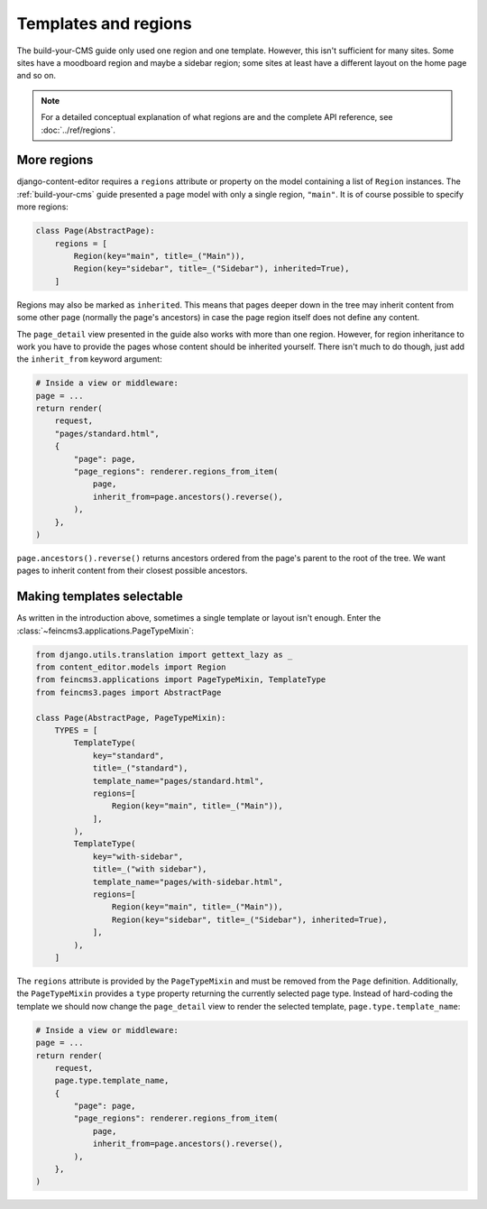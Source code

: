 .. _templates-and-regions:

Templates and regions
=====================

The build-your-CMS guide only used one region and one template. However,
this isn't sufficient for many sites. Some sites have a moodboard region
and maybe a sidebar region; some sites at least have a different layout
on the home page and so on.

.. note::
   For a detailed conceptual explanation of what regions are and the complete
   API reference, see :doc:`../ref/regions`.


.. _more-regions:

More regions
~~~~~~~~~~~~

django-content-editor requires a ``regions`` attribute or property on
the model containing a list of ``Region`` instances.  The
:ref:`build-your-cms` guide presented a page model with only a single
region, ``"main"``. It is of course possible to specify more regions:

.. code-block:: python

    class Page(AbstractPage):
        regions = [
            Region(key="main", title=_("Main")),
            Region(key="sidebar", title=_("Sidebar"), inherited=True),
        ]

Regions may also be marked as ``inherited``. This means that pages
deeper down in the tree may inherit content from some other page
(normally the page's ancestors) in case the page region itself does not
define any content.

The ``page_detail`` view presented in the guide also works with more
than one region. However, for region inheritance to work you have to
provide the pages whose content should be inherited yourself. There
isn't much to do though, just add the ``inherit_from`` keyword argument:

.. code-block:: python

    # Inside a view or middleware:
    page = ...
    return render(
        request,
        "pages/standard.html",
        {
            "page": page,
            "page_regions": renderer.regions_from_item(
                page,
                inherit_from=page.ancestors().reverse(),
            ),
        },
    )

``page.ancestors().reverse()`` returns ancestors ordered from the page's
parent to the root of the tree. We want pages to inherit content from
their closest possible ancestors.


Making templates selectable
~~~~~~~~~~~~~~~~~~~~~~~~~~~

As written in the introduction above, sometimes a single template or
layout isn't enough. Enter the :class:`~feincms3.applications.PageTypeMixin`:

.. code-block:: python

    from django.utils.translation import gettext_lazy as _
    from content_editor.models import Region
    from feincms3.applications import PageTypeMixin, TemplateType
    from feincms3.pages import AbstractPage

    class Page(AbstractPage, PageTypeMixin):
        TYPES = [
            TemplateType(
                key="standard",
                title=_("standard"),
                template_name="pages/standard.html",
                regions=[
                    Region(key="main", title=_("Main")),
                ],
            ),
            TemplateType(
                key="with-sidebar",
                title=_("with sidebar"),
                template_name="pages/with-sidebar.html",
                regions=[
                    Region(key="main", title=_("Main")),
                    Region(key="sidebar", title=_("Sidebar"), inherited=True),
                ],
            ),
        ]

The ``regions`` attribute is provided by the ``PageTypeMixin`` and must be
removed from the ``Page`` definition. Additionally, the ``PageTypeMixin``
provides a ``type`` property returning the currently selected page type.
Instead of hard-coding the template we should now change the ``page_detail``
view to render the selected template, ``page.type.template_name``:

.. code-block:: python

    # Inside a view or middleware:
    page = ...
    return render(
        request,
        page.type.template_name,
        {
            "page": page,
            "page_regions": renderer.regions_from_item(
                page,
                inherit_from=page.ancestors().reverse(),
            ),
        },
    )
